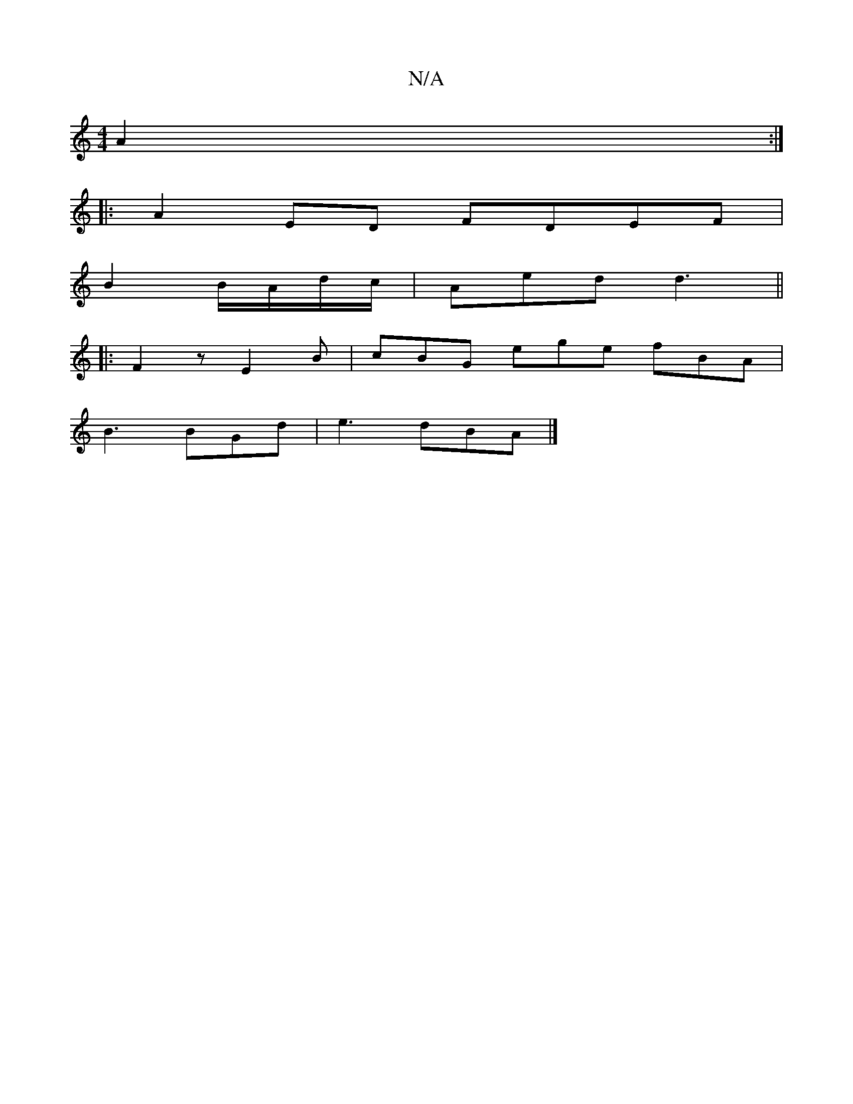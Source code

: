 X:1
T:N/A
M:4/4
R:N/A
K:Cmajor
A2 :|
|: A2ED FDEF|
B2 B/A/d/c/ |Aed d3||
|:F2z E2B | cBG ege fBA|
B3 BGd|e3 dBA |]

DE|Bc (3dcB A2z|
d g3 g fed2|dBE E3:||
|:Bcc dBA | GBc d2f :|
|:cedB {B/}AB | cBAB AGB | BBB Bed | d fd~d3 d'bga|ba